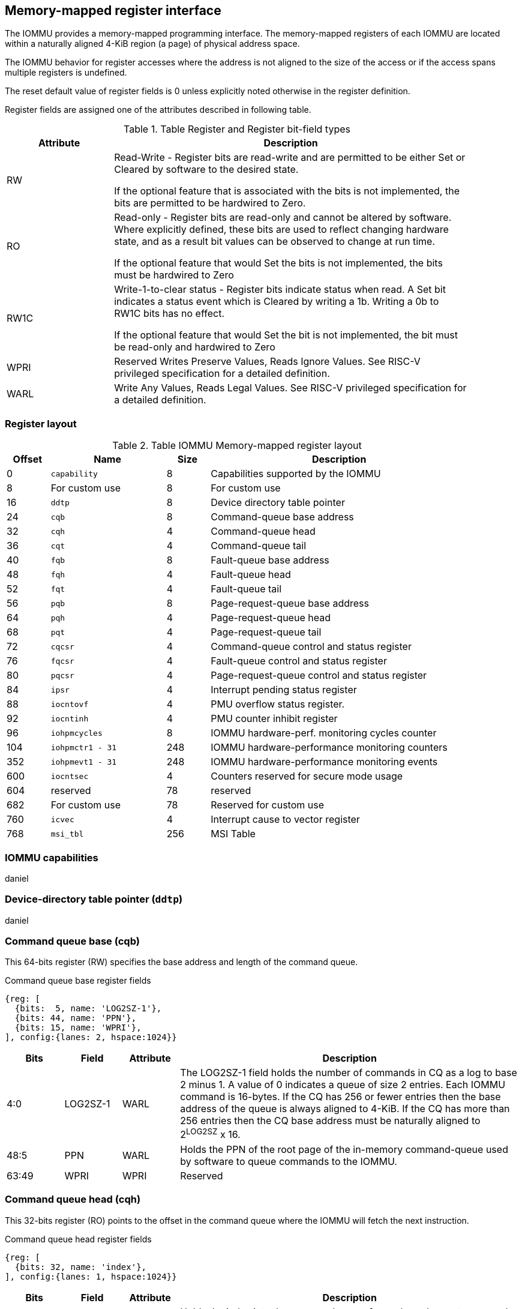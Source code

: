 == Memory-mapped register interface

The IOMMU provides a memory-mapped programming interface. The memory-mapped 
registers of each IOMMU are located within a naturally aligned 4-KiB region 
(a page) of physical address space. 

The IOMMU behavior for register accesses where the address is not aligned to 
the size of the access or if the access spans multiple registers is undefined.

The reset default value of register fields is 0 unless explicitly noted 
otherwise in the register definition.

Register fields are assigned one of the attributes described in following 
table.

.Table Register and Register bit-field types
[width=90%]
[%header, cols="3, 10"]
|===
^|Attribute    ^|                      Description
| RW            | Read-Write - Register bits are read-write and are permitted 
                  to be either Set or Cleared by software to the desired state.

                  If the optional feature that is associated with the bits is 
                  not implemented, the bits are permitted to be hardwired to
                  Zero.
| RO            | Read-only - Register bits are read-only and cannot be altered
                  by software. Where explicitly defined, these bits are used
                  to reflect changing hardware state, and as a result bit 
                  values can be observed to change at run time.

                  If the optional feature that would Set the bits is not 
                  implemented, the bits must be hardwired to Zero
| RW1C          | Write-1-to-clear status - Register bits indicate status when 
                  read. A Set bit indicates a status event which is Cleared by
                  writing a 1b. Writing a 0b to RW1C bits has no effect.

                  If the optional feature that would Set the bit is not 
                  implemented, the bit must be read-only and hardwired to Zero
| WPRI          | Reserved Writes Preserve Values, Reads Ignore Values. See
                  RISC-V privileged specification for a detailed definition.
| WARL          | Write Any Values, Reads Legal Values. See RISC-V privileged 
                  specification for a detailed definition.
|===


=== Register layout

.Table IOMMU Memory-mapped register layout
[width=90%]
[%header, cols="3,8,3, 18"]
|===
|Offset|Name            |Size|Description
|0     |`capability`    |8   |Capabilities supported by the IOMMU
|8     |For custom use  |8   |For custom use
|16    |`ddtp`          |8   |Device directory table pointer
|24    |`cqb`           |8   |Command-queue base address
|32    |`cqh`           |4   |Command-queue head
|36    |`cqt`           |4   |Command-queue tail
|40    |`fqb`           |8   |Fault-queue base address
|48    |`fqh`           |4   |Fault-queue head
|52    |`fqt`           |4   |Fault-queue tail
|56    |`pqb`           |8   |Page-request-queue base address
|64    |`pqh`           |4   |Page-request-queue head
|68    |`pqt`           |4   |Page-request-queue tail
|72    |`cqcsr`         |4   |Command-queue control and status register
|76    |`fqcsr`         |4   |Fault-queue control and status register
|80    |`pqcsr`         |4   |Page-request-queue control and status register
|84    |`ipsr`          |4   |Interrupt pending status register
|88    |`iocntovf`      |4   |PMU overflow status register.
|92    |`iocntinh`      |4   |PMU counter inhibit register
|96    |`iohpmcycles`   |8   |IOMMU hardware-perf. monitoring cycles counter
|104   |`iohpmctr1 - 31`|248 |IOMMU hardware-performance monitoring counters
|352   |`iohpmevt1 - 31`|248 |IOMMU hardware-performance monitoring events
|600   |`iocntsec`      |4   |Counters reserved for secure mode usage
|604   |reserved        |78  |reserved
|682   |For custom use  |78  |Reserved for custom use
|760   |`icvec`         |4   |Interrupt cause to vector register
|768   |`msi_tbl`       |256 |MSI Table
|===


=== IOMMU capabilities
daniel

=== Device-directory table pointer (`ddtp`)
daniel

=== Command queue base (cqb)

This 64-bits register (RW) specifies the base address and length of the 
command queue.

.Command queue base register fields
[wavedrom, , ]
....
{reg: [
  {bits:  5, name: 'LOG2SZ-1'},
  {bits: 44, name: 'PPN'},
  {bits: 15, name: 'WPRI'},
], config:{lanes: 2, hspace:1024}}
....

[width=100%]
[%header, cols="1,1,1,6"]
|===
|Bits  |Field    |Attribute | Description
|4:0   |LOG2SZ-1 |WARL  a| The LOG2SZ-1 field holds the number of commands in 
                           CQ as a  log to base 2 minus 1. A value of 0 
                           indicates a queue of size 2 entries.
                           Each IOMMU command is 16-bytes. 
                           If the CQ has 256 or fewer entries then the base 
                           address of the queue is always aligned to 4-KiB.
                           If the CQ has more than 256 entries then the CQ 
                           base address must be naturally aligned to 
                           2^LOG2SZ^ x 16.
|48:5  |PPN      |WARL   | Holds the PPN of the root page of the in-memory 
                           command-queue used by software to queue commands to 
                           the IOMMU. 
|63:49 |WPRI     |WPRI   | Reserved
|===

=== Command queue head (cqh)

This 32-bits register (RO) points to the offset in the command queue where 
the IOMMU will fetch the next instruction.

.Command queue head register fields
[wavedrom, , ]
....
{reg: [
  {bits: 32, name: 'index'},
], config:{lanes: 1, hspace:1024}}
....

[width=100%]
[%header, cols="1,1,1,6"]
|===
|Bits |Field |Attribute | Description
|31:0 |index |RO     | Holds the index into the command queue from where
                       the next command will be fetched next by the IOMMU.
|===

=== Command queue tail (cqt)

This 32-bits register (RW) points to the offset in the command queue where 
the software queues the next command for the IOMMU.

.Command queue tail register fields
[wavedrom, , ]
....
{reg: [
  {bits: 32, name: 'index'},
], config:{lanes: 1, hspace:1024}}
....

[width=100%]
[%header, cols="1,1,1,6"]
|===
|Bits |Field |Attribute | Description
|31:0 |index |WARL   | Holds the index into the command queue where software
                       queues the next command for IOMMU.  Only LOG2SZ:0 bits 
                       are writeable when the queue is inenabled state 
                       (i.e., cqsr.cqon == 1).
|===

=== Command queue CSR (cqcsr)

This 32-bits register (RW) is used to control the operations and report the
status of the command queue.

.Command queue CSR register fields
[wavedrom, , ]
....
{reg: [
  {bits: 1, name: 'cqen'},
  {bits: 1, name: 'cie'},
  {bits: 6, name: 'WPRI'},
  {bits: 1, name: 'cqmf'},
  {bits: 1, name: 'cmd_to'},
  {bits: 1, name: 'cmd_ill'},
  {bits: 1, name: 'fence_w_ip'},
  {bits: 4, name: 'WPRI'},
  {bits: 1, name: 'cqon'},
  {bits: 1, name: 'busy'},
  {bits: 10, name: 'WPRI'},
  {bits: 4, name: 'Custom use'},
], config:{lanes: 4, hspace:1024}}
....

[width=100%]
[%header, cols="1,1,1,6"]
|===
|Bits |Field   |Attribute | Description
|0    |cqen    |RO     | The command queue enable bit enables the 
                         command queue when set to 1. Changing cqen from 0 to 1
                         sets the cqh, cqt to 0 and sets cqcsr bits cmd_ill, 
                         cmd_to, cqmf, fence_w_ip to 0. The command queue may 
                         take some time to be active following setting the 
                         cqen to 1. When the command queue is active, the cqon 
                         bit reads 1.

                         When cqen is changed from 1 to 0, the command queue 
                         may stay active till the commands already fetched from
                         the command queue are being processed and/or there 
                         are outstanding implicit loads from the command queue.
                         When the command queue turns off, the cqon bit reads 0.
                         When the cqon bit reads 0, the IOMMU guarantees that 
                         no implicit memory accesses to the command queue are 
                         in-flight and the command queue will not generate new
                         implicit loads to the queue memory. 

|1    |cie     |RW     | Command queue interrupt enable bit enables generation 
                         of interrupts from command queue when set to 1.
|7:2  |WPRI    |WPRI   | Reserved
|8    |cqmf    |RW1C   | If command queue access lead to a memory fault then
                         the command-queue-memory-fault bit is set to 1 and 
                         the command queue stalls until this bit is cleared. 
                         When cqmf is set to 1, an interrupt is generated if 
                         an interrupt is not already pending 
                         (i.e., ipsr.cip == 1) and not masked 
                         (i.e. cqsr.cie == 0). To re-enable command processing
                         software should clear this bit by writing 1. 
|9    |cmd_to  |RW1C   | If the execution of an instruction leads to a timeout 
                         (e.g. a command to invalidate device ATC may timeout 
                         waiting for a completion), then the command queue sets 
                         the cqsr.cmd_to bit and stops processing from the 
                         command queue. When cmd_to is set to 1 an interrupt 
                         is generated if an interrupt is not already 
                         pending (i.e., ipsr.cip == 1) and not masked 
                         (i.e.  cqsr.cie == 0). To re-enable command processing
                         software should clear this bit by writing 1. 
|10   |cmd_ill |RW1C   | If an illegal or unsupported command is fetched and
                         decoded by the command queue then the command queue 
                         sets the cmd_ill bit and stops processing from the 
                         command queue. When cmd_ill is set to 1, an interrupt 
                         is generated if not already pending 
                         (i.e. ipsr.cip == 1) and not masked 
                         (i.e.  cqsr.cie == 0). To re-enable command processing
                         software should clear this bit by writing 1. 
|11   |fence_w_ip|RW1C | An IOMMU that supports only wired interrupts sets 
                         fence_w_ip bit is set to indicate completion of a 
                         IOFENCE.C command. An interrupt on setting fence_w_ip 
                         if not already pending (i.e. ipsr.cip == 1) and not 
                         masked (i.e. cqsr.cie == 0) and fence_w_ip is 0. 
                         To re-enable interrupts on IOFENCE.C completion
                         software should clear this bit by writing 1.
                         This bit is reserved if the IOMMU uses MSI. 
|15:12|WPRI    |WPRI   | Reserved
|16   |cqon    |RO     | The command-queue is active if cqon is 1.

                         IOMMU behavior on changing cqb when busy is 1 or cqon 
                         is 1 is implementation defined. The software 
                         recommended sequence to change cqb is to first 
                         disable the CQ by clearing cqen and waiting for both 
                         busy and cqon to be 0 before changing the cqb.
|17   |busy    |RO     | A write to cqcsr may require the IOMMU to perform many
                         operations that may not occur synchronously to the 
                         write. When a write is observed by the cqcsr, the 
                         busy bit is set to 1.

                         When the busy bit is 1, behavior of additional writes 
                         to the cqcsr is implementation defined. Some 
                         implementations may ignore the second write and
                         others may perform the actions determined by the 
                         second write.

                         Software must verify that the busy bit is 0 before 
                         writing to the cqcsr. An IOMMU that can complete 
                         controls synchronously may hardwire this bit to 
|===
[NOTE]
====
CQ being empty does not imply that all commands fetched from the CQ have been 
completed. When the CQ is requested to be disabled, an implementation may 
either complete the already fetched commands or abort execution of those 
commands. Software must use an IOFENCE.C command to wait for all previous 
commands to be committed, if so desired, before turning off the CQ.
====

=== Fault queue base (fqb)

This 64-bits register (RW) specifies the base address and length of the fault
queue.

.Fault queue base register fields

[wavedrom, , ]
....
{reg: [
  {bits: 5, name: 'LOG2SZ-1'},
  {bits: 44, name: 'PPN'},
  {bits: 15, name: 'WPRI'},
], config:{lanes: 2, hspace:1024}}
....

[width=100%]
[%header, cols="1,1,1,6"]
|===
|Bits  |Field     |Attribute |Description
|4:0   |LOG2SZ-1  |WARL  a|The LOG2SZ-1 field holds the number of commands in 
                           FQ as a log-to-base-2 minus 1. A value of 0 
                           indicates a queue of size 2 entries.
                           Each fault record is 64-bytes. 
                           If the FQ has 64 or fewer entries then the base 
                           address of the queue is always aligned to 4-KiB.
                           If the FQ has more than 64 entries then the FQ 
                           base address must be naturally aligned to 
                           2^LOG2SZ^ x 64.
|48:5  |PPN       |WARL   |Holds the PPN of the root page of the in-memory 
                           fault-queue used by IOMMU to queue fault record.
|63:49 |WPRI      |WPRI   |Reserved
|===

=== Fault queue head (fqh)

This 32-bits register (RW) points to the offset in the fault-queue where the
software will fetch the next fault reccord.

.Fault queue head register fields

[wavedrom, , ]
....
{reg: [
  {bits: 32, name: 'index'},
], config:{lanes: 1, hspace:1024}}
....

[width=100%]
[%header, cols="1,1,1,6"]
|===
|Bits |Field |Attribute |Description
|31:0 |index |WARL   |Holds the index into the fault-queue from which software
                      reads the next fault record.  Only LOG2SZ:0 bits 
                      are writeable when the queue is inenabled state 
                      (i.e., fqsr.fqon == 1).
|===

=== Fault queue tail (fqt)

This 32-bits register (RO) points to the offset in the fault-queue where the
IOMMU queues the next fault record.

.Fault queue tail register fields

[wavedrom, , ]
....
{reg: [
  {bits: 32, name: 'index'},
], config:{lanes: 1, hspace:1024}}
....

[width=100%]
[%header, cols="1,1,1,6"]
|===
|Bits |Field |Attribute |Description
|31:0 |index |RO     |Holds the index into the fault-queue where IOMMU writes 
                      the next fault record.
|===

=== Fault queue CSR (fqcsr)

This 32-bits register (RW) is used to control the operations and report the
status of the fault-queue.

.Fault queue CSR register fields

[wavedrom, , ]
....
{reg: [
  {bits: 1, name: 'fqen'},
  {bits: 1, name: 'fie'},
  {bits: 6, name: 'WPRI'},
  {bits: 1, name: 'fqmf'},
  {bits: 1, name: 'fqof'},
  {bits: 6, name: 'WPRI'},
  {bits: 1, name: 'fqon'},
  {bits: 1, name: 'busy'},
  {bits: 10, name: 'WPRI'},
  {bits: 4, name: 'Custom use'},
], config:{lanes: 4, hspace:1024}}
....

[width=100%]
[%header, cols="1,1,1,6"]
|===
|Bits  |Field |Attribute |Description
|0     |fqen  |RO     |The fault-queue enable (fqcsr.fqen) bit enables the 
                       fault-queue when set to 1. 
                       Changing fqcsr.fqen  from 0 to 1, resets the fqh and fqt
                       to 0 and clears fqcsr bits fqmf and fqof. 
                       The fault-queue may take some time to be active
                       following setting the fqcsr.fqen to 1. When the fault 
                       queue is active, the fqcsr.fqon bit reads 1.  

                       When fqcsr.fqen is changed from 1 to 0, the fault-queue 
                       may stay active till in-flight fault-recording is 
                       completed. When the fault-queue is off, the fqcsr.fqon 
                       bit reads 0. The IOMMU guarantees that there are no 
                       in-flight implicit writes to the fault-queue in 
                       progress when fqcsr.fqon reads 0 and no new fault 
                       records will be written to the fault-queue. 
|1     |fie   |RW     |Fault queue interrupt enable bit enables generation 
                       of interrupts from fault-queue when set to 1.
|7:2   |WPRI  |WPRI   |Reserved
|8     |fqmf  |RW1C   |The fqmf bit is set to 1 if the IOMMU encounters an 
                       access fault when storing a fault record to the fault 
                       queue. The fault-record that was attempted to be written
                       is discarded and no more fault records are generated 
                       until software clears fqmf bit by writing 1 to the bit.
                       An interrupt is generated if enabled and not already 
                       pending (i.e. ispr.fip == 1) and not masked 
                       (i.e.  fqsr.fie == 0).
|9     |fqof  |RW1C   |The fault-queue-overflow bit is set to 1 if the IOMMU 
                       needs to queue a fault record but the fault-queue is 
                       full (i.e., fqh == fqt - 1) 

                       The fault-record is discarded and no more fault records 
                       are generated till software clears fqof by writing 1 to 
                       the bit. An interrupt is generated if not already 
                       pending (i.e. ispr.fip == 1) and not masked 
                       (i.e. fqsr.fie == 0).
|10:15 |WPRI  |WPRI   |Reserved
|16    |fqon  |RO    a|The fault-queue is active if fqon reads 1.
                       IOMMU behavior on changing fqb when busy is 1 or pqon 
                       is 1 implementation defined. The recommended sequence 
                       to change fqb is to first disable the fault-queue 
                       by clearing fqen and waiting for both busy and 
                       fqon to be 0 before changing fqb.
|17    |busy |RO      |Write to fqcsr may require the IOMMU to perform many
                       operations that may not occur synchronously to the write.
                       When a write is observed by the fqcsr, the busy bit is 
                       set to 1. When the busy bit is 1, behavior of additional
                       writes to the fqcsr are implementation defined. Some 
                       implementations may ignore the second write and others 
                       may perform the actions determined by the second write.

                       Software should ensure that the busy bit is 0 before 
                       writing to the fqcsr. An IOMMU that can complete 
                       controls synchronously may hardwire this bit to 0.
|27:18 |WPRI |WPRI    |Reserved
|31:28 |Custom|       |These bits are reserved for custom use.
|===

=== Page-request-queue base (pqb)

This 64-bits register (RW) specifies the base address and length of the page
request queue.

.Page-Request-queue base register fields

[wavedrom, , ]
....
{reg: [
  {bits: 5, name: 'LOG2SZ-1'},
  {bits: 44, name: 'PPN'},
  {bits: 15, name: 'WPRI'},
], config:{lanes: 2, hspace:1024}}
....

[width=100%]
[%header, cols="1,1,1,6"]
|===
|Bits  |Field     |Attribute |Description
|4:0   |LOG2SZ-1  |WARL  a|The LOG2SZ-1 field holds the number of entries in 
                           PQ as a log-to-base-2 minus 1. A value of 0 
                           indicates a queue of size 2 entries.
                           Each page-request is 16-bytes. 
                           If the PQ has 256 or fewer entries then the base 
                           address of the queue is always aligned to 4-KiB.
                           If the PQ has more than 256 entries then the PQ 
                           base address must be naturally aligned to 
                           2^LOG2SZ^ x 16.
|48:5  |PPN       |WARL   |Holds the PPN of the root page of the in-memory 
                           page-request-queue used by IOMMU to queue page 
                           requests.
|63:49 |WPRI      |WPRI   |Reserved
|===

=== Page-request-queue head (pqh)

This 32-bits register (RW) holds the offset in the page-request-queue where
software will fetch the next page-request.

.Page-request-queue head register fields

[wavedrom, , ]
....
{reg: [
  {bits: 32, name: 'index'},
], config:{lanes: 1, hspace:1024}}
....

[width=100%]
[%header, cols="1,1,1,6"]
|===
|Bits |Field |Attribute |Description
|31:0 |index |WARL   |Holds the index into the page-request-queue from which 
                      software reads the next page request.  Only LOG2SZ:0 bits 
                      are writeable when the queue is inenabled state 
                      (i.e., pqsr.pqon == 1).
|===

=== Page-request-queue tail (pqt)

This 32-bits register (RO) points to the offset in the page-request-queue 
where the IOMMU writes the next page-request.

.Page-request-queue tail register fields

[wavedrom, , ]
....
{reg: [
  {bits: 32, name: 'index'},
], config:{lanes: 1, hspace:1024}}
....

[width=100%]
[%header, cols="1,1,1,6"]
|===
|Bits |Field |Attribute |Description
|31:0 |index |RO     |Holds the index into the page-request-queue where IOMMU 
                      writes the next page request.
|===

=== Page-request-queue CSR (pqcsr)

This 32-bits register (RW) is used to control the operations and report the
status of the page-request-queue.

.Page-request-queue CSR register fields

[wavedrom, , ]
....
{reg: [
  {bits: 1, name: 'pqen'},
  {bits: 1, name: 'pie'},
  {bits: 6, name: 'WPRI'},
  {bits: 1, name: 'pqmf'},
  {bits: 1, name: 'pqof'},
  {bits: 6, name: 'WPRI'},
  {bits: 1, name: 'pqon'},
  {bits: 1, name: 'busy'},
  {bits: 10, name: 'WPRI'},
  {bits: 4, name: 'Custom use'},
], config:{lanes: 4, hspace:1024}}
....

[width=100%]
[%header, cols="1,1,1,6"]
|===
|Bits   |Field |Attribute |Description
|16     |pqon  |RO     |The page-request-enable (pqen) bit enables the
                        page-request-queue when set to 1. 

                        Changing pqen from 0 to 1, resets the pqh and pqt to 0 
                        and clears pqcsr bits pqmf and pqof to 0. The page 
                        request queue may take some time to be active
                        following setting the pqen to 1. When the 
                        page-request-queue is active, the pqon bit reads 1.

                        When pqen is changed from 1 to 0, the 
                        page-request-queue may stay active till in-flight 
                        page-request writes are completed.. When the
                        page-request-queue turns off, the pqon bit reads 0.

                        When pqon reads 0, the IOMMU guarantees that there are 
                        no older in-flight implicit writes to the queue memory 
                        and no further implicit writes will be generated to the
                        queue memory. 

                        The IOMMU may respond to “Page Request” messages 
                        received when PQ is off or in the process of being 
                        turned off, as having encountered a catastrophic error.
                        as defined by the PCIe ATS specifications

|1      |pie   |RW     |The page-request-queue-interrupt-enable (pie) bit when 
                        set to 1, enables generation of interrupts from page 
                        request queue.
|7:2    |WPRI  |WPRI   |Reserved
|8      |pqmf  |RW1C   |The pqmf bit is set to 1 if the IOMMU encounters an 
                        access fault when storing a page-request message to 
                        the page-request-queue.

                        When pqmf is set to 1, an interrupt is generated if 
                        not already pending (i.e. pip == 1) and not masked 
                        (i.e.  pqsr.pie == 1).

                        The page-request message that caused the pqmf or pqof 
                        error and all subsequent page-request messages are 
                        discarded till software clears the pqof and/or pqmf 
                        bits by writing 1 to it. 

                        The IOMMU may respond to “Page Request” messages that 
                        caused the pqof or pqmf bit to be set and all 
                        subsequent “Page Request” messages received while 
                        these bits are 1 as having encountered a catastrophic 
                        error as defined by the PCIe ATS specifications
|9      |pqof  |RW1C   |The page-request-queue-overflow bit is set to 1 if the
                        page-request queue overflows i.e. IOMMU needs to queue 
                        a page-request message but the page-request queue is 
                        full (pqh == pqt - 1). 

                        When pqof is set to 1, an interrupt is generated if 
                        not already pending (i.e. pip == 1) and not masked 
                        (i.e.  pqsr.pie == 1).

                        The page-request message that caused the pqmf or pqof 
                        error and all subsequent page-request messages are 
                        discarded till software clears the pqof and/or pqmf 
                        bits by writing 1 to it. 

                        The IOMMU may respond to “Page Request” messages that 
                        caused the pqof or pqmf bit to be set and all 
                        subsequent “Page Request” messages received while 
                        these bits are 1 as having encountered a catastrophic 
                        error as defined by the PCIe ATS specifications
|15:10  |WPRI  |WPRI   |Reserved
|16     |pqon  |RO     |The page-request is active when pqon reads 1.

                        IOMMU behavior on changing pqb when busy is 1 or pqon 
                        is 1 implementation defined. The recommended sequence 
                        to change pqb is to first disable the page-request 
                        queue by clearing pqen and waiting for both busy and 
                        pqon to be 0 before changing pqb.
|17     |busy  |RO     |A write to pqcsr may require the IOMMU to perform many
                        operations that may not occur synchronously to the 
                        write. When a write is observed by the pqcsr, the busy 
                        bit is set to 1.

                        When the busy bit is 1, behavior of additional writes 
                        to the pqcsr are implementation defined. Some 
                        implementations may ignore the second write and
                        others may perform the actions determined by the 
                        second write. Software should ensure that the busy bit 
                        is 0 before writing to the pqcsr.

                        An IOMMU that can complete controls synchronously may 
                        hardwire this bit to 0
|18:27 |WPRI   |WPRI   |Reserved
|31:28 |Custom |       |These bits are designated for custom use.
|===

=== IOMMU performance monitoring counters (iohpmctr1-31)
Perrine

=== IOMMU performance monitoring cycles counters (`iohpmcycles`)
Perrine

=== IOMMU performance monitoring event selection (`iohpmevt1-31`)
Perrine

=== IOMMU performance monitoring counter overflow status (`iocountovf`)
Perrine

=== IOMMU performance monitoring counter inhibit (`iocountinh`)
Perrine

=== Interrupt pending status register (`ipsr`)
perrine

=== Interrupt cause to vector register (`icvec`)
perrine

=== MSI table (`msi_tbl`)
IOMMU that supports MSI implements a MSI table that is indexed by the vector 
from `icvec` to determine a MSI table entry. Each MSI table entry for interrupt
vector `x` has three registers `msi_addr_x`, `msi_data_x`, and `msi_vec_ctrl_x`.
These registers are hard wired to 0 if the IOMMU does not support MSI.

.MSI table structure
[width=100%]
[%header, cols="10,10,3"]
|===
|bit 63                 >s|                   bit 0|Byte Offset
2+^|Entry 0: Message address                       |+000h      
^|Entry 0: Vector Control  ^|Entry 0: Message Data |+008h      
2+^|Entry 1: Message address                       |+010h      
^|Entry 1: Vector Control  ^|Entry 1: Message Data |+018h      
2+^|...                                            |+020h     
|===


.`msi_addr_x` register fields
[wavedrom, , ]
....
{reg: [
  {bits: 2, name: '0'},
  {bits: 54, name: 'ADDR'},
  {bits: 8, name: 'WPRI'},
], config:{lanes: 2, hspace:1024}}
....

[width=100%]
[%header, cols="1,1,1,6"]
|===
|Bits   |Field |Attribute |Description
|1:0    | 0    |RO     |Fixed to 0
|55:2   | ADDR |WARL   |Holds the 4-byte aligned MSI address.
|===


.`msi_data_x` register fields
[wavedrom, , ]
....
{reg: [
  {bits: 32, name: 'data'},
], config:{lanes: 1, hspace:1024}}
....

[width=100%]
[%header, cols="1,1,1,6"]
|===
|Bits   |Field |Attribute |Description
|31:0   |data  |Holds the 4-byte MSI data
|===


.`msi_vec_ctrl_x` register fields
[wavedrom, , ]
....
{reg: [
  {bits: 1, name: 'M'},
  {bits: 15, name: 'reserved'},
  {bits: 16, name: 'WPRI'},
], config:{lanes: 1, hspace:1024}}
....
[width=100%]
[%header, cols="1,1,1,6"]
|===
|Bits   |Field |Attribute |Description
|0      |M     |RW     |When the mask bit M is 1, the corresponding interrupt
                        vector is masked and the IOMMU is prohibited from 
                        sending the associated message.
|===

[NOTE]
====
====






